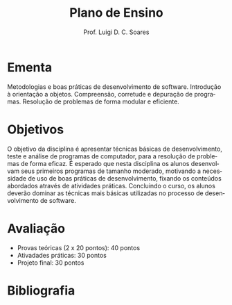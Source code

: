 #+author: Prof. Luigi D. C. Soares
#+title: Plano de Ensino

#+startup: entitiespretty
#+options: toc:nil title:nil

#+language: pt
#+latex_class: article
#+latex_class_options: [11pt]
#+latex_header: \input{header.tex}

\begin{center}
    \Large\bfseries\thetitle{}
\end{center}

# * Informações Gerais

# #+attr_latex: :options [noitemsep]
# - Contato: :: [[mailto://luigi.domenico@dcc.ufmg.br][luigi.domenico@dcc.ufmg.br]]
#   (adicionar [PDS 2] no assunto)
# - Dia/Horário: :: Terça e Quinta, 07:30--09:10
# - Sala: :: Auditório 1 - ICEx

* Ementa

Metodologias e boas práticas de desenvolvimento de
software. Introdução à orientação a objetos.  Compreensão,
corretude e depuração de programas. Resolução de problemas
de forma modular e eficiente.

* Objetivos

O objetivo da disciplina é apresentar técnicas básicas de
desenvolvimento, teste e análise de programas de computador,
para a resolução de problemas de forma eficaz. É esperado
que nesta disciplina os alunos desenvolvam seus primeiros
programas de tamanho moderado, motivando a necessidade de
uso de boas práticas de desenvolvimento, fixando os
conteúdos abordados através de atividades
práticas. Concluindo o curso, os alunos deverão dominar as
técnicas mais básicas utilizadas no processo de
desenvolvimento de software.

* Avaliação

- Provas teóricas (2 x 20 pontos): 40 pontos
- Ativadades práticas: 30 pontos
- Projeto final: 30 pontos

* Bibliografia

\nocite{*}
\printbibliography[heading=none]
